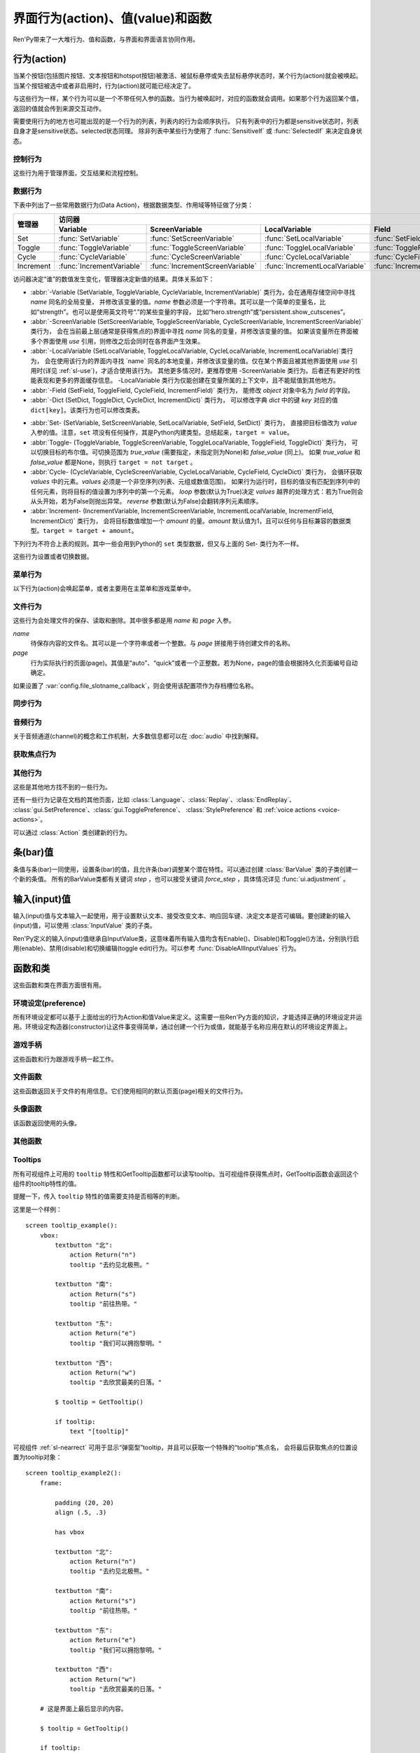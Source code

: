 .. _screen-actions:

=====================================
界面行为(action)、值(value)和函数
=====================================

Ren'Py带来了一大堆行为、值和函数，与界面和界面语言协同作用。

.. _screen-action:

行为(action)
=============

当某个按钮(包括图片按钮、文本按钮和hotspot按钮)被激活、被鼠标悬停或失去鼠标悬停状态时，某个行为(action)就会被唤起。当某个按钮被选中或者非启用时，行为(action)就可能已经决定了。

与这些行为一样，某个行为可以是一个不带任何入参的函数。当行为被唤起时，对应的函数就会调用。如果那个行为返回某个值，返回的值就会传到来源交互动作。

需要使用行为的地方也可能出现的是一个行为的列表，列表内的行为会顺序执行。
只有列表中的行为都是sensitive状态时，列表自身才是sensitive状态。selected状态同理。
除非列表中某些行为使用了 :func:`SensitiveIf` 或 :func:`SelectedIf` 来决定自身状态。

.. _control-actions:

控制行为
---------------

这些行为用于管理界面，交互结果和流程控制。

.. function:: Call(label, *args, **kwargs)

    结束当前语句，并调用某个脚本标签(label)。入参和关键词参数会传给 :func:`renpy.call` 。

.. function:: Hide(screen=None, transition=None, _layer=None)

    如果名为 *screen* 的界面已经显示，则隐藏这个界面。
    
    `screen`
        若为字符串，表示待隐藏界面的名称。若为None，表示待隐藏界面为当前界面。

    `transition`
        如果非None，隐藏界面时使用转场(transition)。

    `_layer`
        该项将作为layer参数传入 :func:`renpy.hide_screen`。若该项为None则忽略。

.. function:: Jump(label)

    触发主控流程转到脚本标签 *label* 处。

.. function:: NullAction(*args, **kwargs)

    不做任何事。

    可以用作某个按钮的“鼠标悬停/鼠标离开”事件响应，不执行任何行为。

.. function:: Return(value=None)

    使用提供的值返回给当前的互动行为，提供的值不可以为None。常用于菜单和imagemap，用来选择交互行为的返回值。如果使用的是 ``call screen`` 语句调用界面，返回值就会放置在 *_return* 变量中。

    如果出现在某个菜单中，值会返回给来源菜单。(这种情况下就需要返回None。)

.. function:: Show(screen, transition=None, *args, **kwargs)

    触发另一个界面的显示。 `screen` 是给定待显示的界面名。入参会传给正在显示的界面。

    如果 `transition` 非空，则会用作新界面显示时的转场效果。

    该行为可以使用 `_layer`、`_zorder` 和 `_tag` 关键词入参。各参数的意义与 :func:`renpy.show_screen` 函数相同。

.. function:: ShowTransient(screen, transition=None, *args, **kwargs)

    显示一个临时界面。临时界面会在当前交互完成后隐藏。入参会传给当前显示的界面。

    如果 `transition*` 非空，则会用作新界面显示时的转场效果。

    该行为可以使用 `_layer`、`_zorder` 和 `_tag` 关键词入参。各参数的意义与 :func:`renpy.show_screen` 函数相同。

.. function:: ToggleScreen(screen, transition=None, *args, **kwargs)

    切换界面的可视性。如果某个界面当前没有显示，则会使用提供的入参显示那个界面。相反，则隐藏那个界面。

    如果 `transition` 非空，则会用作新界面显示时的转场效果。

    该行为可以使用 `_layer`、`_zorder` 和 `_tag` 关键词入参。各参数的意义与 :func:`renpy.show_screen` 函数相同。

.. _data-acitons:
.. _sl-data-actions:

数据行为
------------

下表中列出了一些常用数据行为(Data Action)，根据数据类型、作用域等特征做了分类：

+----------------+---------------------------+---------------------------------+--------------------------------+------------------------+-----------------------+
| 管理器         |                                                                          访问器                                                               |
+                +---------------------------+---------------------------------+--------------------------------+------------------------+-----------------------+
|                | Variable                  | ScreenVariable                  | LocalVariable                  | Field                  | Dict                  |
+================+===========================+=================================+================================+========================+=======================+
| Set            | :func:`SetVariable`       | :func:`SetScreenVariable`       | :func:`SetLocalVariable`       | :func:`SetField`       | :func:`SetDict`       |
+----------------+---------------------------+---------------------------------+--------------------------------+------------------------+-----------------------+
| Toggle         | :func:`ToggleVariable`    | :func:`ToggleScreenVariable`    | :func:`ToggleLocalVariable`    | :func:`ToggleField`    | :func:`ToggleDict`    |
+----------------+---------------------------+---------------------------------+--------------------------------+------------------------+-----------------------+
| Cycle          | :func:`CycleVariable`     | :func:`CycleScreenVariable`     | :func:`CycleLocalVariable`     | :func:`CycleField`     | :func:`CycleDict`     |
+----------------+---------------------------+---------------------------------+--------------------------------+------------------------+-----------------------+
| Increment      | :func:`IncrementVariable` | :func:`IncrementScreenVariable` | :func:`IncrementLocalVariable` | :func:`IncrementField` | :func:`IncrementDict` |
+----------------+---------------------------+---------------------------------+--------------------------------+------------------------+-----------------------+

访问器决定“谁”的数值发生变化，管理器决定新值的结果。具体关系如下：

- :abbr:`-Variable (SetVariable, ToggleVariable, CycleVariable, IncrementVariable)` 类行为，会在通用存储空间中寻找 `name` 同名的全局变量，
  并修改该变量的值。`name` 参数必须是一个字符串。其可以是一个简单的变量名，比如“strength”。也可以是使用英文符号“.”的某些变量的字段，
  比如“hero.strength”或“persistent.show_cutscenes”。
- :abbr:`-ScreenVariable (SetScreenVariable, ToggleScreenVariable, CycleScreenVariable, IncrementScreenVariable)` 类行为，
  会在当前最上层(通常是获得焦点的)界面中寻找 `name` 同名的变量，并修改该变量的值。
  如果该变量所在界面被多个界面使用 `use` 引用，则修改之后会同时在各界面产生效果。
- :abbr:`-LocalVariable (SetLocalVariable, ToggleLocalVariable, CycleLocalVariable, IncrementLocalVariable)`类行为，
  会在使用该行为的界面内寻找 `name` 同名的本地变量，并修改该变量的值。仅在某个界面且被其他界面使用 `use` 引用时(详见 :ref:`sl-use`)，才适合使用该行为。
  其他更多情况时，更推荐使用 -ScreenVariable 类行为。后者还有更好的性能表现和更多的界面缓存信息。
  -LocalVariable 类行为仅能创建在变量所属的上下文中，且不能赋值到其他地方。
- :abbr:`-Field (SetField, ToggleField, CycleField, IncrementField)` 类行为，
  能修改 `object` 对象中名为 `field` 的字段。
- :abbr:`-Dict (SetDict, ToggleDict, CycleDict, IncrementDict)` 类行为，
  可以修改字典 `dict` 中的键 `key` 对应的值 ``dict[key]``。该类行为也可以修改类表。

* :abbr:`Set- (SetVariable, SetScreenVariable, SetLocalVariable, SetField, SetDict)` 类行为，
  直接把目标值改为 `value` 入参的值。注意，``set`` 项没有任何操作，其是Python内建类型。总结起来，``target = value``。
* :abbr:`Toggle- (ToggleVariable, ToggleScreenVariable, ToggleLocalVariable, ToggleField, ToggleDict)` 类行为，
  可以切换目标的布尔值。可切换范围为 `true_value` (需要指定，未指定则为None)和 `false_value` (同上)。
  如果 `true_value` 和 `false_value` 都是None，则执行 ``target = not target`` 。
* :abbr:`Cycle- (CycleVariable, CycleScreenVariable, CycleLocalVariable, CycleField, CycleDict)` 类行为，
  会循环获取 `values` 中的元素。`values` 必须是一个非空序列(列表、元组或数值范围)。
  如果行为运行时，目标的值没有匹配到序列中的任何元素，则将目标的值设置为序列中的第一个元素。
  `loop` 参数(默认为True)决定 `values` 越界的处理方式：若为True则会从头开始，若为False则抛出异常。
  `reverse` 参数(默认为False)会翻转序列元素顺序。
* :abbr:`Increment- (IncrementVariable, IncrementScreenVariable, IncrementLocalVariable, IncrementField, IncrementDict)` 类行为，
  会将目标数值增加一个 `amount` 的量。`amount` 默认值为1，且可以任何与目标兼容的数据类型。``target = target + amount``。

.. function:: CycleDict(dict, key, values, *, reverse=False, loop=True)

    参见 :ref:`sl-data-acitons`。

.. function:: CycleField(object, field, values, *, reverse=False, loop=True)

    参见 :ref:`sl-data-acitons`。

.. function:: CycleLocalVariable(name, values, *, reverse=False, loop=True)

    参见 :ref:`sl-data-acitons`。

.. function:: CycleScreenVariable(name, values, *, reverse=False, loop=True)

    参见 :ref:`sl-data-acitons`。

.. function:: CycleVariable(name, values, *, reverse=False, loop=True)

    参见 :ref:`sl-data-acitons`。

.. function:: IncrementDict(dict, key, amount=1)

    参见 :ref:`sl-data-acitons`。

.. function:: IncrementField(object, field, amount=1)

    参见 :ref:`sl-data-acitons`。

.. function:: IncrementLocalVariable(name, amount=1)

    参见 :ref:`sl-data-acitons`。

.. function:: IncrementScreenVariable(name, amount=1)

    参见 :ref:`sl-data-acitons`。

.. function:: IncrementVariable(name, amount=1)

    参见 :ref:`sl-data-acitons`。

.. function:: SetDict(dict, key, value)

    参见 :ref:`sl-data-acitons`。

.. function:: SetField(object, field, value)

    参见 :ref:`sl-data-acitons`。

.. function:: SetLocalVariable(name, value)

    参见 :ref:`sl-data-acitons`。

.. function:: SetScreenVariable(name, value)

    参见 :ref:`sl-data-acitons`。

.. function:: SetVariable(name, value)

    参见 :ref:`sl-data-acitons`。

.. function:: ToggleDict(dict, key, true_value=None, false_value=None)

    参见 :ref:`sl-data-acitons`。

.. function:: ToggleField(object, field, true_value=None, false_value=None)

    参见 :ref:`sl-data-acitons`。

.. function:: ToggleLocalVariable(name, true_value=None, false_value=None)

    参见 :ref:`sl-data-acitons`。

.. function:: ToggleScreenVariable(name, true_value=None, false_value=None)

    参见 :ref:`sl-data-acitons`。

.. function:: ToggleVariable(name, true_value=None, false_value=None)

    参见 :ref:`sl-data-acitons`。

下列行为不符合上表的规则。其中一些会用到Python的 ``set`` 类型数据，但又与上面的 Set- 类行为不一样。

这些行为设置或者切换数据。

.. function:: AddToSet(set, value)

    将 `value` 添加到 `set` 中。

    `set`
        待添加元素的集合。其可以是一个Python的集合或者列表数据列表。如果是列表的话，新增的值会追加到列表结尾。

    `value`
        待添加或追加的值。

.. function:: RemoveFromSet(set, value)

    将 `value` 从 `set` 中移除。

    `set`
        待移除元素的集合，可以是一个集(set)或者列表(list)型数据。

    `value`
        待移除的元素。

.. function:: ToggleSetMembership(set, value)

    切换集 `set` 中 `value` 的成员。如果对应的值在集里不存在，会添加那个值到集合中。否则，就会移动那个值。

    带有这个行为的按钮会被标记为被选中(selected)状态，仅当那个值存在于集 `set` 中。

    `set`
        待添加或移除成员的集合。其可以是一个集(set)或列表(list)。如果是列表，就会在列表中结尾添加新元素。

    `value`
        需要添加的值。

.. _menu-actions:

菜单行为
------------

以下行为(action)会唤起菜单，或者主要用在主菜单和游戏菜单中。

.. function:: Continue(regexp='[^_]', confirm=True)

    直接加载最新存档。该行为用于在主菜单能直接加载玩家最后一次存档。

    `regexp`
        若存在该参数，会被 renpy.newest_slot 使用。默认的最新存档匹配规则会遍历所有存档，包括快速存档(quick save)和自动存档(auto save)。
        若只使用玩家主动建立的存档，可以把此参数设为 ``r"\d"``。

    `confirm`
        若为True，在玩家不是从主菜单界面离开游戏时，Ren'Py会询问是否下次从此处继续。

.. function:: MainMenu(confirm=True, save=True)

    触发Ren'Py回到主菜单。

    `confirm`
        若为True，触发Ren'Py询问用户是否希望返回主菜单，而不是直接返回。

    `save`
        若为True，在Ren'Py重启或用户选择返回主菜单前，将会使用 :var:`_quit_slot` 配置的名称存档。
        如果 :var:`_quit_slot` 的值为None，也不会存档。

.. function:: Quit(confirm=None)

    退出游戏。

    `confirm`
        若为True，提示用户是否希望退出，而不是直接退出。若为None，仅当用户不处于主菜单时才询问。

.. function:: ShowMenu(screen=None, *args, **kwargs)

    如果不在游戏菜单中的话，就进入游戏菜单。如果已经处于游戏菜单，就显示某个界面或跳转到某个脚本标签(label)。

    *screen* 通常是某个界面的名称，使用界面机制显示。如果界面不存在，就会在 *screen* 后面加上“_screen”，并跳转到对应的脚本标签(label)处。

    - ShowMenu("load")
    - ShowMenu("save")
    - ShowMenu("preferences")

    也可以用来显示用户自定义的菜单界面。例如，创作者定义了一个名为“stats”的界面，可以把“stats”界面显示为游戏菜单的一部分，使用如下语句：

    - ShowMenu("stats")

    不带入参的ShowMenu语句默认进入游戏菜单。

    额外的入参和关键词参数会传给对应的界面。

.. function:: Start(label=u'start')

    让Ren'Py从菜单上下文跳转到目标名的脚本标签(label)处。主要用处是从主菜单开始新游戏。通常的用法如下：

    - Start() - 从start脚本标签(label)处开始。
    - Start("foo") - 从“foo”脚本标签(label)处开始。

.. _file-actions:

文件行为
------------

这些行为会处理文件的保存、读取和删除。其中很多都是用 `name` 和 `page` 入参。

`name`
    待保存内容的文件名。其可以是一个字符串或者一个整数。与 `page` 拼接用于待创建文件的名称。

`page`
    行为实际执行的页面(page)。其值是“auto”、“quick”或者一个正整数。若为None，page的值会根据持久化页面编号自动确定。

如果设置了 :var:`config.file_slotname_callback`，则会使用该配置项作为存档槽位名称。

.. function:: FileAction(name, page=None, **kwargs)

    对存档文件“进行正确操作”。这意味着在load界面显示时进行存档文件读取操作，相反在save界面显示时进行存档文件保存操作。

    `name`
        存档或读档时，槽位的名称。如果为None，一个未被使用的槽位(基于当前时间的巨大数字)就会被使用。

    `page`
        存档或读档时使用的页面编号(page)。若为None，就使用当前页面。

    其他关键词入参会传给FileLoad或者FileSave。

.. function:: FileDelete(name, confirm=True, page=None, slot=False)

    删除存档文件。

    `name`
        要删除的存档槽名称。

    `confirm`
        若为True，删除存档文件前提示用户确认。

    `page`
        存档或读档时使用的页面编号(page)。若为None，就使用当前页面。

    `slot`
        若为True，直接使用 `name` 作为存档槽位名，忽略 `page`。

.. function:: FileLoad(name, confirm=True, page=None, newest=True, cycle=False, slot=False)

    读取存档文件。

    `name`
        读取的槽位名称。若为None，an unused slot the file will not be loadable。

    `confirm`
        如果为True且当前不在主菜单，在读取存档文件前提是用户确认。

    `page`
        存档文件读取的页面编号。如果为None，就是用当前页面。

    `newest`
        如果为True，按钮会被选中，前提是其为最新的存档文件。

    `cycle`
        忽略。

    `slot`
        若为True，直接使用 `name` 作为存档槽位名，忽略 `page`。

.. function:: FilePage(page)

    将存档文件页面设置为 `page` ，其可以是“auto”、“quick”或一个整数。

.. function:: FilePageNext(max=None, wrap=False)

    前往下一个存档文件页面(page)。

    `max`
        若该值存在，应该是整数，给定了我们前往的存档文件最大页面编号。

    `wrap`
        若为True，我们可以从存档文件最后的页面前往第一页面，前提是设置了页面最大编号。

    `auto`
        若此参数和 `warp` 都为True，将会把玩家带往自动存档页。

    `quick`
        若此参数和 `warp` 都为True，将会把玩家带往快速存档页。

.. function:: FilePagePrevious(max=None, wrap=False, auto=True, quick=True)

    前往上一个存档文件页面，前提是上一个页面存在的话。

    `max`
        若该值存在，应该是整数，给定了我们前往的存档文件最大页面编号。需要启用wrap。

    `wrap`
        若为True，我们可以从存档文件第一页面前往最后的页面，前提是设置了页面最大编号。

    `auto`
        若此参数和 `warp` 都为True，将会把玩家带往自动存档页。

    `quick`
        若此参数和 `warp` 都为True，将会把玩家带往快速存档页。

.. function:: FileSave(name, confirm=True, newest=True, page=None, cycle=False, slot=False, action=None)

    保存存档文件。

    如果某个存档被标记为最新存档，那该存档对应的按钮将处于选中状态。

    `name`
        待存档的槽位名。如果为None，一个未被使用的槽位(基于当前时间的巨大数字)就会被使用。

    `confirm`
        若为True，覆盖存档文件前提示用户确认。

    `newest`
        忽略。

    `page`
        槽位所在页面名称。若为None，使用当前页面。

    `cycle`
        如果为True，在提供的页面上存档会循环使用而并不会显示给用户看。:var:`config.quicksave_slots` 配置了循环使用的槽位。

    `slot`
        若为True，使用 *name* 参数，而忽略 *page* 参数。

    `action`
        存档成功完成后执行的一个行为。

.. function:: FileTakeScreenshot()

    当游戏存档时，截取屏幕快照并使用。通常使用存档界面显示之前的界面截图，用作存档的快照。

.. function:: QuickLoad(confirm=True)

    快速读档。

    `confirm`
        若为True，且目前不在主菜单界面，读档前提是用户确认。

.. function:: QuickSave(message=u'Quick save complete.', newest=False)

    快速存档。

    `message`
        当快速存档完成时向用户显示的一条信息。

    `newest`
        设置为True用于标记快速存档为最新的存档。

.. _sync-actions:

同步行为
---------

.. function:: DownloadSync()

    该行为会从Ren'Py同步服务器端下载数据并同步。

.. function:: UploadSync()

    该行为会将最后存档文件上传到Ren'Py同步服务器端。

.. _audio-actions:

音频行为
-------------

关于音频通道(channel)的概念和工作机制，大多数信息都可以在 :doc:`audio` 中找到解释。

.. function:: GetMixer(mixer, db=False)

    返回 `mixer` 的音量值。

    `db`
        若为True，返回的音量值单位为分辨。
        若为默认值False，音量值介于0.0与1.0之间。

.. function:: PauseAudio(channel, value=True)

    音频通道 *channel* 设置暂停标识(flag)。

    如果 `value` 为True，通道channel会暂停。相反，通道channel会从暂停恢复。如果值为“toggle”，暂停标识会进行切换，即布尔值进行“逻辑非”操作。

.. function:: Play(channel, file, selected=None, **kwargs)

    在指定通道(channel)播放一个音频文件。

    `channel`
        播放使用的通道(channel)。

    `file`
        播放的文件。

    `selected`
        若为True，当文件在通道上播放时，使用这个行为的按钮会被标记为“被选中”。若为False，这个行为不会触发按钮启动播放。若为None，当通道是一个音乐(music)通道时按钮会被标记为“被选中”。

    其他关键词参数会被传给 :func:`renpy.music.play`。

.. function:: Queue(channel, file, **kwargs)

    在给定的通道上将音频文件队列化。

    `channel`
        播放使用的通道(channel)。

    `file`
        播放的文件。

    其他关键词参数会被传给 :func:`renpy.music.queue`。

.. function:: SetMixer(mixer, volume)

    将 *mixer* 的音量设置为 `value` 。

    `mixer`
        需要调整音量的混合器(mixer)。这个字符串通常是“main”、“music”、“sfx”或“voice”。混合器的信息详见 :ref:`volume` 。 

    `value`
        调整的目标音量值。是一个位于0.0至1.0闭区间内的数值。

.. function:: SetMute(mixer, mute)

    将一个或多个混合器设置为静音状态。当混合器静音时，与混合器关联的音频通道会停止播放音频。

    `mixer`
        给出单个混合器名称的字符串，或一个混合器列表名称的字符串列表。混合器名称通常是“music”、“sfx”或“voice”。

    `mute`
        若为True则静音混合器，若为False则取消混合器静音。

.. function:: Stop(channel, **kwargs)

    停用某个音频通道。

    `channel`
        停用的音频通道名。

    关键词参数会传给 :func:renpy.music.stop()。

.. function:: ToggleMute(mixer)

    切换混合器的静音状态。

    `mixer`
        单个混合器名称的字符串，或一个混合器列表名称的字符串列表。混合器名称通常是“music”、“sfx”或“voice”。

.. _focus_actions:

获取焦点行为
--------------

.. function:: CaptureFocus(name=u'default')

    若某个可视组件获得焦点并执行该行为，将存储一块包含可视组件的矩形区域，并根据入参 `name` 命名。
    该矩形区域可通过 :func:`GetFocusRect` 或 :ref:`sl-nearrect` 组件的 `focus` 特性访问。
    若没有可视组件获得焦点，上次捕获的矩形区域将从存储区移除。

    `name`
        获得焦点矩形区域存储名称。其应是一个字符串。
        如果设置为“tooltip”则比较特殊，当提示消息改变时，将执行自动捕获。

.. function:: ClearFocus(name=u'default')

    使用 :func:`CaptureFocus` 函数清除存储的矩形区域焦点。

.. function:: GetFocusRect(name="default")

    若指定名称的矩形区域在存储区中(无论是使用 :func:`CaptureFocus` 捕获还是tooltip自动捕获)，返回一个(x, y, h, w)形式的矩形。否则返回None。

    `name`
        获得焦点矩形区域检索名称。其应是一个字符串。
        如果设置为“tooltip”则比较特殊，当提示消息改变时，将执行自动捕获。

.. function:: ToggleFocus(name="default")

    若焦点矩形区域存在则清除，否则捕获。

    `name`
        获得焦点矩形区域存储名称。其应是一个字符串。
        如果设置为“tooltip”则比较特殊，当提示消息改变时，将执行自动捕获。

.. _other-actions:

其他行为
-------------

这些是其他地方找不到的一些行为。

.. function:: Confirm(prompt, yes, no=None, confirm_selected=False)

    提示用户进行确认的一种行为。如果用户点击了“是”，将执行 *yes* 行为。否则，执行 *no* 行为。

    `prompt`
        向用户显示的提示内容。

    `confirm_selected`
        若为True，当yes行为被选中后，提示 `prompt` 依然会显示。若为False，也是默认值， `yes` 行为选中后提示就不再显示。

    这个行为的可用性和可选择性与 `yes` 行为相匹配。

    该行为还有个函数版本 :func:`renpy.confirm()` 。

.. function:: CopyToClipboard(s)

    将字符串 `s` 复制到系统剪贴板。该行为只能在电脑和手机上运行，Web平台无法正常运行。

.. function:: DisableAllInputValues()

    禁用所有活动的输入项。如果存在默认输入项的话，它将重新获得焦点。否则，任何输入项都不会获得焦点。

.. function:: EditFile(filename=None, line=1)

    要求Ren'Py在文本编辑器中打开指定文件。
    该行为仅在某些平台能运行。

    `filename`
        指定要打开文件的文件名。若为None，则使用当前使用的文件名和文件行数，`line` 参数将被忽略。

    `line`
        一个数字。打开文件后，游标(cursor)会移动到 `line` 对应的行开头。

.. function:: ExecJS(code)

    执行指定的JavaScript代码。仅支持Web平台。在其他平台运行会抛出异常。
    JS脚本会在窗口上下文中异步执行，返回结果不能通过该行为获得。

    `code`
        待执行的JaveScript代码。

.. function:: Function(callable, *args, _update_screens=True, **kwargs)

    这个行为会 调用 `callable(*args, **kwargs)` 。

    `callable`
        可调用的对象。该项假设遇到两个相等的可调用对象，调用任意一个都是相同的。

    `args`
        传给 `callable` 的固定位置入参。

    `kwargs`
        传给 `callable` 的关键词入参。

    `_update_screens`
        若为True，在函数返回后重启交互系统并更新界面。

    这个行为使用一个可选的 _update_screens 关键词参数，而且这个参数默认为True。参数为True时，函数返回后，互动行动会重新开始，各界面会更新。

    如果函数返回一个非空值，互动行为会停止并返回那个值。(使用call screen语句得到的返回值放置在 *_return* 变量中。)

    创作者可以从 :class:`Action` 派生自己的子类，并替代此Function函数。
    这样就可以自己命名行为，并判断对应组件是否选中和可激活的。

.. function:: Help(help=None)

    显示帮助。

    `help`
        用于提供帮助的字符串。其被用于以下两种情况：

        - 如果存在一个对应名称的文本标签(label)，对应的标签会在新的上下文中被调用。
        - 否则，内嵌某个给定文件名称，并使用web浏览器打开。

    若 `help` 为None，:var:`config.help` 配置项会被用作默认值。
    若 `help` 为None，且配置了 :var:`config.help_screen` ，则在新的上下文中显示配置的帮助界面。
    其他情况下，不做任何处理。

.. function:: HideInterface()

    隐藏用户接口(UI)，直到出现用户点击事件。也可以在游戏中按键盘H键隐藏UI。

.. function:: If(expression, true=None, false=None)

    根据 `expression` 的结果选择使用 `true` 或 `false` 的行为。这个函数用在基于某个表达式的结果选择执行行为。注意入参的默认值None，也可以用作一个行为，禁用某个按钮。

.. function:: InvertSelected(action)

    该行为将提供行为的选项状态反转，可以应用在别的方法上。

.. function:: MouseMove(x, y, duration=0)

    将鼠标指针移动到坐标 *x, y* 。如果设备没有鼠标指针，或者_preferences.mouse_move的值是False，那什么都不会发生。

    `duration`
        移动鼠标指针行为消耗的时间，单位为秒。这个时间段内，鼠标可能不会响应用户操作。

.. function:: Notify(message)

    使用 :func:`renpy.notify()` 函数显示 `message` 内容。

.. function:: OpenDirectory(directory)

    在文件资源管理器中打开指定目录 `directory`。目录 `directory` 为以 :var:`config.basedir` 为根目录的相对目录。

.. function:: OpenURL(url)

    在web浏览器中打开 `url` 。

.. function:: QueueEvent(event, up=False)

    使用 :func:`renpy.queue_event()` 将给定的事件消息加入到事件队列中。

.. function:: RestartStatement()

    这个行为会使Ren'Py回滚到当前语句之前，并再次执行当前语句。可以用在某些持久化变量改变后影响语句显示效果的情况。

    在菜单上下文运行的话，等到用户退出并回到上一层上下文时才会执行回滚行为。

.. function:: RollForward(*args, **kwargs)

    这个行为触发前滚，前提是前滚可行。否则，该行为是禁用状态。

.. function:: Rollback(*args, **kwargs)

    这个行为触发回滚，前提是回滚可行。否则，不会发生任何事。

    入参将传给 :func:renpy.rollback() 函数，除非参数 `force` 是默认值“menu”。

.. function:: RollbackToIdentifier(identifier)

    这个行为触发回滚至某个标识符(identifier)。回滚标识符会作为HistoryEntry对象的一部分返回。

.. function:: Screenshot(*args, **kwargs)

    屏幕截图。

.. function:: Scroll(id, direction, amount='step', delay=0.0)

    `id`
        当前界面中条(bar)、视口(viewport)或vpgrid的id。

    `direction`
        如果是vbar，“increase”或“decrease”二选一；如果是视口或vpgrid，“horizontal increase”、“vertical increase”、“horizontal decrease”或“vertical decrease”，四选一。

    `amount`
        滚动数量。可以使用像素数，也可以写“step”或“page”。

    `delay`
        若非零，表示动画延迟时间值。

.. function:: SelectedIf(action, /)

    这个行为允许“根据一个行为列表”判断一个按钮是否被标记为选中状态。其应被用作包含一个或多个行为的列表的一部分。例如：

    ::

        # 如果mars_flag为True时，按钮会被选中
        textbutton "Marsopolis":
            action [ SelectedIf(SetVariable("mars_flag", True)), SetVariable("on_mars", True) ]

    点击按钮后，在SeletedIf内部的行为会被正常执行。

.. function:: SensitiveIf(action, /)

    这个行为允许“根据一个行为列表”判断一个按钮是否被标记为可用状态。其应被用作包含一个或多个行为的列表的一部分。例如：

    ::

        # 如果mars_flag为True时，按钮是可用的
        textbutton "Marsopolis":
            action [ SensitiveIf(SetVariable("mars_flag", True)), SetVariable("on_mars", True) ]

    点击按钮后，在SensitiveIf内部的行为会被正常执行。

.. function:: Skip(fast=False, confirm=False)

    使游戏开始使用跳过(skipping)。如果游戏处于菜单上下文下，这个行为导致回到游戏界面。否则，这个行为启用跳过(skipping)。

    `fast`
        若该值为True，直接跳到下一个菜单选项。

    `confirm`
        若该值为True，在使用跳过(skipping)前需要用户确认。

.. function:: With(transition)

    使 `transition` 生效。

还有一些行为记录在文档的其他页面，比如 :class:`Language`、:class:`Replay`、:class:`EndReplay`、
:class:`gui.SetPreference`、:class:`gui.TogglePreference`、
:class:`StylePreference` 和 :ref:`voice actions <voice-actions>`。

可以通过 :class:`Action` 类创建新的行为。

.. _bar-values:

条(bar)值
==========

条值与条(bar)一同使用，设置条(bar)的值，且允许条(bar)调整某个潜在特性。可以通过创建 :class:`BarValue` 类的子类创建一个新的条值。
所有的BarValue类都有关键词 `step` ，也可以接受关键词 `force_step` ，具体情况详见 :func:`ui.adjustment` 。

.. function:: AnimatedValue(value=0.0, range=1.0, delay=1.0, old_value=None)

    将某个值序列化，使用 *delay* 秒的时间将 *old_value* 的值转为 `value` 的值。

    `value`
        value值自身，是一个数值。

    `range`
        value值的范围，是一个数值。

    `delay`
        序列化value值的时间，单位为秒。默认值是1.0。

    `old_value`
        旧的value值。若为None，我们使用AnimatedValue想要替换的value值。否则，其会初始化为 `value` 的值。

.. function:: AudioPositionValue(channel=u'music', update_interval=0.1)

    显示在 *channel* 通道播放音频文件播放位置的值。

    `update_interval`
        值的更新频率，单位为秒。

.. function:: DictValue(dict, key, range, max_is_zero=False, style='bar', offset=0, step=None, action=None, force_step=False)

    允许用户使用字典型数据的键调整对应的值。

    `dict`
        字典，或列表。

    `key`
        字典的键，或者列表的索引(index)。

    `range`
        调整的数值范围。

    `max_is_zero`
        若为True，当键对应的值为0时，条(bar)值范围会调整为从1到0，所有其他值都会被降低到1。同样的，当条(bar)被设置成最大值时，键的值将设置为0。

        该参数只在内部使用。

    `style`
        创建的条(bar)的样式。

    `offset`
        添加到条值的一个偏移量。

    `step`
        调整条(bar)值的步进大小。若为空，默认为条(bar)的十分之一。

    `action`
        若非None，当字段改变时，将调用指定行为(action)。

.. function:: FieldValue(object, field, range, max_is_zero=False, style='bar', offset=0, step=None, action=None, force_step=False)

    允许用户调整某个对象上字段(field)的条(bar)值。

    `object`
        调整的对象。

    `field`
        字段(filed)名称的字符串。

    `range`
        可调整的范围。

    `max_is_zero`
        若为True，当键对应的值为0时，条(bar)值范围会调整为从1到0，所有其他值都会被降低到1。同样的，当条(bar)被设置成最大值时，字段(filed)的值将设置为0。

        该参数只在内部使用。

    `style`
        创建的条(bar)的样式。

    `offset`
        添加到条值的一个偏移量。

    `step`
        调整条(bar)值的步进大小。若为空，默认为条(bar)的十分之一。

    `action`
        若非None，当字段改变时，将调用指定行为(action)。

.. function:: LocalVariableValue(variable, range, max_is_zero=False, style='bar', offset=0, step=None, action=None, force_step=False)

    通过 ``use`` 引用的界面内，使用条(bar)值调整某个变量。

    如果要调整某个最上层界面的变量，推荐使用 :func:`ScreenVariableValue` 。

    更多信息参见 :ref:`sl-use` 。

    该行为仅能创建在变量所属的上下文中，且不能赋值到其他地方。

    `variable`
        一个字符串，表示待调整变量名。

    `range`
        可调整的范围。

    `max_is_zero`
        若为True，当键对应的值为0时，条(bar)值范围会调整为从1到0，所有其他值都会被降低到1。同样的，当条(bar)被设置成最大值时，字段(filed)的值将设置为0。

        该参数只在内部使用。

    `style`
        创建的条(bar)的样式。

    `offset`
        添加到条值的一个偏移量。

    `step`
        调整条(bar)值的步进大小。若为空，默认为条(bar)的十分之一。

    `action`
        若非None，当字段改变时，将调用指定行为(action)。

.. function:: MixerValue(mixer)

    音频混合器的值。

    `mixer`
        待调整的混合器名。通常是“music”、“sfx”或“voice”，创作者也可以创建新的混合器。
        更多信息参见 :ref:`volume`。

.. function:: ScreenVariableValue(variable, range, max_is_zero=False, style='bar', offset=0, step=None, action=None, force_step=False)

    用于调整界面变量值的条(bar)值。

    该行为针对的变量范围包括使用 ``use`` 引用其他界面的界面自身和引用的子界面。
    如果仅仅要修改被 ``use`` 引用的子界面中的变量，推荐使用 :func:`LocalVariableValue` 。

    `variable`
        一个字符串，给出了待调整的变量名。

    `range`
        可调整的范围。

    `max_is_zero`
        若为True，当键对应的值为0时，条(bar)值范围会调整为从1到0，所有其他值都会被降低到1。同样的，当条(bar)被设置成最大值时，variable的值将设置为0。

        这偏向于某些内部使用。

    `style`
        创建的条(bar)的样式。

    `offset`
        添加到条值的一个偏移量。

    `step`
        调整条(bar)值的步进大小。若为空，默认为条(bar)的十分之一。

    `action`
        若非None，当字段改变时，将调用指定行为(action)。

.. function:: StaticValue(value=0.0, range=1.0)

    这个行为允许某个值被指定为静态。

    `value`
        值自身，一个数值。

    `range`
        数值范围。

.. function:: VariableValue(variable, range, max_is_zero=False, style='bar', offset=0, step=None, action=None, force_step=False)

    允许用户调整默认存储区变量值的条(bar)值。

    `variable`
        一个字符串，给出了待调整的变量名。

    `range`
        可调整的范围。

    `max_is_zero`
        若为True，当键对应的值为0时，条(bar)值范围会调整为从1到0，所有其他值都会被降低到1。同样的，当条(bar)被设置成最大值时，variable的值将设置为0。

        这偏向于某些内部使用。

    `style`
        创建的条(bar)的样式。

    `offset`
        添加到条值的一个偏移量。

    `step`
        调整条(bar)值的步进大小。若为空，默认为条(bar)的十分之一。

    `action`
        若非None，当字段改变时，将调用指定行为(action)。

.. function:: XScrollValue(viewport)

    根据给定的id，在当前界面水平滚动视口(viewport)的可调整值。视口(viewport)必须在条(bar)值出现前定义。

.. function:: YScrollValue(viewport)

    根据给定的id，在当前界面垂直滚动视口(viewport)的可调整值。视口(viewport)必须在条(bar)值出现前定义。

.. _input-values:

输入(input)值
==============

输入(input)值与文本输入一起使用，用于设置默认文本、接受改变文本、响应回车键、决定文本是否可编辑。要创建新的输入(input)值，可以使用 :class:`InputValue` 类的子类。

Ren'Py定义的输入(input)值继承自InputValue类，这意味着所有输入值均含有Enable()、Disable()和Toggle()方法，分别执行启用(enable)、禁用(disable)和切换编辑(toggle edit)行为。可以参考 :func:`DisableAllInputValues` 行为。

.. function:: DictInputValue(dict, key, default=True, returnable=False)

    根据输入值更新 ``dict[key]``。

    `dict`
        一个字典或列表对象。

    `default`
        若为True，输入默认是可以被编辑的。

    `returnable`
        若为True，当用户按下回车键，输入的值就会被返回。

.. function:: FieldInputValue(object, field, default=True, returnable=False)

    根据输入值更新某个对象的字段(field)。

    `field`
        字段(filed)名称的字符串。

    `default`
        若为True，输入默认是可以被编辑的。

    `returnable`
        若为True，当用户按下回车键，输入的值就会被返回。

.. function:: FilePageNameInputValue(pattern='Page {}', auto='Automatic saves', quick='Quick saves', page=None, default=False)

    根据输入值更新文件页面(page)名。

    `pattern`
        用于页面(page)的默认名。使用Python风格的替换，例如花括号{}里的内容可以替换为页面(page)的编号。

    `auto`
        自动保存页面(page)的名称。

    `quick`
        快速保存页面(page)的名称。

    `page`
        若该参数存在，给出了要显示的页面(page)编号。通常该值设定为None，表示当前页面。

    `default`
        若为True，输入默认是可以被编辑的。

.. function:: LocalVariableInputValue(variable, default=True, returnable=False)

    根据输入值更新某个被 ``use`` 引用的界面的变量。

    如果目标变量在某个顶层界面中，推荐使用 :func:`ScreenVariableInputValue`。

    更多信息参见 :ref:`sl-use` 。

    该行为仅能创建在变量所属的上下文中，且不能赋值到其他地方。

    `variable`
        待更新变量名，一个字符串。

    `default`
        若为True，输入默认是可以被编辑的。

    `returnable`
        若为True，当用户按下回车键，输入的值就会被返回。

.. function:: ScreenVariableInputValue(variable, default=True, returnable=False)

    根据输入值更新某个界面的变量。

    该行为针对的变量范围包括使用 ``use`` 引用其他界面的界面自身和引用的子界面。
    如果仅仅要修改被 ``use`` 引用的子界面中的变量，推荐使用 :func:`LocalVariableInputValue` 。

    `variable`
        待更新变量名，一个字符串。

    `default`
        若为True，输入默认是可以被编辑的。

    `returnable`
        若为True，当用户按下回车键，输入的值就会被返回。

.. function:: VariableInputValue(variable, default=True, returnable=False)

    根据输入值更新变量。

    `variable`
        待更新变量名，一个字符串。

        变量名除了可以是类似“strength”的字符串之外，也可以是使用带英文标点“.”的字段名，比如“hero.strength”或“persistent.show_cutscenes”。

    `default`
        若为True，输入默认是可以被编辑的。

    `returnable`
        若为True，当用户按下回车键，输入的值就会被返回。

.. _functions-and-classes:

函数和类
=====================

这些函数和类在界面方面很有用。

.. _preferences:

环境设定(preference)
---------------------

所有环境设定都可以基于上面给出的行为Action和值Value来定义。这需要一些Ren'Py方面的知识，才能选择正确的环境设定并运用。环境设定构造器(constructor)让这件事变得简单，通过创建一个行为或值，就能基于名称应用在默认的环境设定界面上。

.. function:: Preference(name, value=None, range=None)

    其从某项环境设定构造了合适的行为或者值。环境设定名称应该是在变准菜单中出现的名称，值应该是选项名、“toggle”轮询选项、一个指定的值，或者按钮的名称。

    可以与按钮和热区一起使用的行为如下：

    * Preference("display", "fullscreen") - 全屏模式显示。
    * Preference("display", "window") - 窗口模式显示，1倍大小。
    * Preference("display", 2.0) - 窗口模式显示，2倍大小。
    * Preference("display", "any window") - 用前一种窗口尺寸显示。
    * Preference("display", "toggle") - 切换显示模式。
    * Preference("transitions", "all") - 显示所有转场(transition)效果。
    * Preference("transitions", "none") - 不显示转场(transition)效果。
    * Preference("transitions", "toggle") - 切换转场(transition)效果。
    * Preference("video sprites", "show") - 显示所有视频精灵(sprite)。
    * Preference("video sprites", "hide") - 可能的话，将视频精灵(sprite)降格为图片显示。
    * Preference("video sprites", "toggle") - 切换图像降格行为。
    * Preference("show empty window", "show") - 允许“window show”和“window auto”语句在say语句之外显示一个空窗口。
    * Preference("show empty window", "hide") - 不允许“window show”和“window auto”语句在say语句之外显示一个空窗口。
    * Preference("show empty window", "toggle") - 切换上面两种情况。
    * Preference("text speed", 0) - 文本立刻显示。
    * Preference("text speed", 142) - 设置文本显示速度为每秒142字符。
    * Preference("joystick") - 显示joystick环境设定。
    * Preference("skip", "seen") - 只跳过看过的信息。
    * Preference("skip", "all") - 跳过所有信息，无论是否看过。
    * Preference("skip", "toggle") - 切换上面两种情况。
    * Preference("begin skipping") - 开始跳过(skipping)。
    * Preference("after choices", "skip") - 在选项后跳过。
    * Preference("after choices", "stop") - 在选项后停止跳过。
    * Preference("after choices", "toggle") - 切换上面两种情况。
    * Preference("auto-forward time", 0) - 将自动前进的时间设置为无限。
    * Preference("auto-forward time", 10) - 设置自动前进时间(单位为每秒250个字符)。
    * Preference("auto-forward", "enable") - 启用自动前进模式。
    * Preference("auto-forward", "disable") - 禁用自动前进模式。
    * Preference("auto-forward", "toggle") - 切换自动前进模式。
    * Preference("auto-forward after click", "enable") - 在一次点击后维持自动前进模式。
    * Preference("auto-forward after click", "disable") - 在一次点击后禁用自动前进模式。
    * Preference("auto-forward after click", "toggle") - 切换上面两种情况。
    * Preference("automatic move", "enable") - 启用自动鼠标模式。
    * Preference("automatic move", "disable") - 禁用自动鼠标模式。
    * Preference("automatic move", "toggle") - 切换自动鼠标模式。
    * Preference("wait for voice", "enable") - 自动前进时，等待当前语音播放完毕。
    * Preference("wait for voice", "disable") - 自动前进时，不等待当前语音播放完毕。
    * Preference("wait for voice", "toggle") - 切换语音等待模式。
    * Preference("voice sustain", "enable") - 当前互动行为中维持语音。
    * Preference("voice sustain", "disable") - 当前互动行为中不维持语音。
    * Preference("voice sustain", "toggle") - 切换语音维持模式。
    * Preference("music mute", "enable") - 音乐混合器静音。
    * Preference("music mute", "disable") - 取消音乐混合器静音。
    * Preference("music mute", "toggle") - 切换音乐静音状态。
    * Preference("sound mute", "enable") - 音效混合器静音。
    * Preference("sound mute", "disable") - 取消音效混合器静音。
    * Preference("sound mute", "toggle") - 切换音效静音状态。
    * Preference("voice mute", "enable") - 语音混合器静音。
    * Preference("voice mute", "disable") - 取消语音混合器静音。
    * Preference("voice mute", "toggle") - 切换语音静音状态。
    * Preference("mixer <mixer> mute", "enable") - 将指定的混合器静音。
    * Preference("mixer <mixer> mute", "disable") - 取消指定的混合器静音。
    * Preference("mixer <mixer> mute", "toggle") - 切换指定的混合器静音状态。
    * Preference("all mute", "enable") - 所有混合器静音。
    * Preference("all mute", "disable") - 取消所有混合器静音。
    * Preference("all mute", "toggle") - 切换所有混合器静音状态。
    * Preference("main volume", 0.5) - 设置对所有音频通道的调整值。
    * Preference("music volume", 0.5) - 设置音乐音量。
    * Preference("sound volume", 0.5) - 设置音效音量。
    * Preference("voice volume", 0.5) - 设置语音音量。
    * Preference("mixer <mixer> volume", 0.5) - 设置指定混合器音量。
    * Preference("emphasize audio", "enable") - 加强在config.emphasize_audio_channels中定义的音频通道。
    * Preference("emphasize audio", "disable") - 取消加强在config.emphasize_audio_channels中定义的音频通道。
    * Preference("emphasize audio", "toggle") - 切换音频加强状态。
    * Preference("self voicing", "enable") - 启用自动语音。
    * Preference("self voicing", "disable") - 禁用自动语音。
    * Preference("self voicing", "toggle") - 切换自动语音模式。
    * Preference("clipboard voicing", "enable") - 启用剪贴板语音。
    * Preference("clipboard voicing", "disable") - 禁用剪贴板语音。
    * Preference("clipboard voicing", "toggle") - 切换剪贴板语音状态。
    * Preference("debug voicing", "enable") - 启用自动语音debug。
    * Preference("debug voicing", "disable") - 禁用自动语音debug。
    * Preference("debug voicing", "toggle") - 切换自动语音debug状态。
    * Preference("rollback side", "left") - 触摸屏幕左侧触发回滚。
    * Preference("rollback side", "right") - 触摸屏幕右侧触发回滚。
    * Preference("rollback side", "disable") - 触摸屏幕不触发回滚。
    * Preference("gl powersave", True) - 使用省电模式降低帧率。
    * Preference("gl powersave", False) - 不使用省电模式降低帧率。
    * Preference("gl powersave", "auto") - 使用电池情况下自动启用省电模式。
    * Preference("gl framerate", None) - 运行时显示帧率。
    * Preference("gl framerate", 60) - 在给定的帧率下运行。
    * Preference("gl tearing", True) - (设备性能不足时)拖慢而不是跳帧。
    * Preference("gl tearing", False) - (设备性能不足时)跳帧而不是拖慢。
    * Preference("font transform", "opendyslexic") - 将字体转为opendyslexic(译者注：为阅读障碍人群设计的字体)的配置项。
    * Preference("font transform", "dejavusans") - 将字体转为deja vu sans的配置项。
    * Preference("font transform", None) - 禁用字体转换。
    * Preference("font size", 1.0) - 字号缩放因子配置项。
    * Preference("font line spacing", 1.0) - 字体行距缩放因子配置项。
    * Preference("system cursor", "enable") - 使用系统贯标，忽略 config.mouse。
    * Preference("system cursor", "disable") - 使用config.mouse的光标。
    * Preference("system cursor", "toggle") - 切换系统光标。
    * Preference("high contrast text", "enable") - 启用黑背景白文字。
    * Preference("high contrast text", "disable") - 禁用高对比文本。
    * Preference("high contrast text", "toggle") - 切换高对比文本。
    * Preference("audio when minimized", "enable") - 窗口最小化后保持声音播放。
    * Preference("audio when minimized", "disable") - 窗口最小化后停止声音播放。
    * Preference("audio when minimized", "toggle") - 切换窗口最小化后的声音播放设置。
    * Preference("audio when unfocused", "enable") - 窗口失去焦点后保持声音播放。
    * Preference("audio when unfocused", "disable") - 窗口失去焦点后停止声音播放。
    * Preference("audio when unfocused", "toggle") - 切换窗口失去焦点后的声音播放设置。
    * Preference("web cache preload", "enable") - 启用web缓存预加载。
    * Preference("web cache preload", "disable") - 禁用web缓存预加载，并删除预加载的数据。
    * Preference("web cache preload", "toggle") - 切换web缓存预加载设置。
    * Preference("voice after game menu", "enable") - 进入游戏设置菜单界面时继续播放声音。
    * Preference("voice after game menu", "disable") - 进入游戏设置菜单界面时停止播放声音。
    * Preference("voice after game menu", "toggle") - 切换进入游戏设置菜单界面时的播放声音设置。

    可以与条(bar)一起使用的值如下：

    * Preference("text speed")
    * Preference("auto-forward time")
    * Preference("main volume")
    * Preference("music volume")
    * Preference("sound volume")
    * Preference("voice volume")
    * Preference("mixer <mixer> volume")
    * Preference("self voicing volume drop")
    * Preference("font size")
    * Preference("font line spacing")

    *range* 参数可以指定某个条(bar)的数值范围。例如，“text speed”的默认值是200cps。“auto-forward time”的默认值是每段文本30秒。(这些是最大值，而不是默认值。)

    可以被按钮使用的行为包括：
    * Preference("renderer menu") - 显示渲染器(renderer)菜单。
    * Preference("accessibility menu") - 显示数据(accessibility)读写菜单
    * Preference("reset") - 将环境设定(preference)重置为默认值
    
    上面的界面是内部定义的，无法定制化。

.. function:: GetCharacterVolume(voice_tag)

    该函数根据关联的语音标签(tag)，返回一个介于0.0到1.0之间的数值，表示对应 *voice* 声道最大音量的一个比例。

.. _gamepad:

游戏手柄
---------

这些函数和行为跟游戏手柄一起工作。

.. function:: GamepadCalibrate()

    调用手柄校正的行为。

.. function:: GamepadExists(developer=True)

    检测手柄是否存在的函数。存在返回True，不存在返回False。

    `developer`
        强制该函数返回True，:var:`config.developer` 必须配置为True。

.. _file-functions:

文件函数
--------------

这些函数返回关于文件的有用信息。它们使用相同的默认页面(page)相关的文件行为。

.. function:: FileCurrentPage()

    将当前文件页面(page)以字符串返回。

.. function:: FileCurrentScreenshot(empty=None, **properties)

    一个显示屏幕截图的可显示控件。其将保存你在当前文件中，前提是进入了菜单或使用 :func:`FileTakeScreenshot()` 采集了屏幕截图。

    如果没有当前屏幕截图，对应的位置上显示 `empty` 的图像。(如果 `empty` 是空值None，默认为 :func:`Null()` 。)

.. function:: FileJson(name, key=None, empty=None, missing=None, page=None, slot=False)

    根据 `name` 参数读取对应的Json数据。

    如果存档槽位是空的，则返回 `empty` 。

    如果存档槽位不是空的，并且 `key` 为None，返回包含Json数据的整个目录

    如果 `key` 不为None，则返回json[key]，前提是 `key` 在存档json对象中有定义。如果存档存在但不包含 `key` ，就返回 `missing` 。如果存档槽位为空，则返回 `empty` 。

    使用 :func:`config.save_json_callbacks` 注册的回调函数可用于向存档槽位中添加Json。

    默认情况下，Json中包含下列key：

    `_save_name`
        存档时 :var:`save_name` 的值。

    `_renpy_version`
        创建存档的Ren'Py版本号。

    `_version`
        创建存档时的 :var:`config.version` 值。

    `_game_runtime`
        调用 :func:`renpy.get_game_runtime` 后得到的返回结果。

    `_ctime`
        存档创建时间。UTC时间，即从1970年1月1日0点开始计算的秒数。

.. function:: FileLoadable(name, page=None, slot=False)

    该函数在存档文件可加载的情况下返回True，否则返回False。

.. function:: FileNewest(name, page=None, slot=False)

    如果存档文件是最后一次存档返回True，否则返回False。

.. function:: FilePageName(auto='a', quick='q')

    以字符串形式返回当前存档文件页面(page)名称。如果是一个普通页面(page)，该函数返回页面编号。否则，返回 `auto` 或 `quick` 。

.. function:: FileSaveName(name, empty='', page=None, slot=False)

    返回存档文件保存时的save_name，如果文件不存在则返回 `empty` 。

.. function:: FileScreenshot(name, empty=None, page=None, slot=False)

    返回指定文件相关的屏幕截图。如果文件不能加载，返回 `empty` ，前提 `empty` 的值不是None。在文件不能加载且 `empty` 为空的情况下，可视组件Null会被创建。

    返回值是一个可视组件。

.. function:: FileSlotName(slot, slots_per_page, auto='a', quick='q', format='%s%d')

    返回指定编号的存档槽位名。前提是普通页面(page)下的槽位都按顺序从1开始编号，并且页面也从1开始编号。当槽位编号为2，每个页面槽位数(slots_per_page)为10，其他变量都是默认值的情况下：

    - 显示第一页面时，返回“2”。
    - 显示第二页面时，返回“12”。
    - 显示自动页面时，返回“a2”。
    - 显示快速存档页面时，返回“q2”。

    `slot`
        指定的槽位编号。

    `slots_per_page`
        每页槽位数量。

    `auto`
        自动存档页面的前缀。

    `quick`
        快速存档页面的前缀。

    `format`
        格式代码。包含两部分：一个页面前缀字符串，一个槽位编号整数。

.. function:: FileTime(name, format=u'%b %d, %H:%M', empty=u'', page=None)

    按指定格式，返回存档时间。如果没有匹配的存档文件就返回 `empty` 。

    返回值是一个字符串。

.. function:: FileUsedSlots(page=None, highest_first=True)

    返回页面上所有可用的经过编号的文件列表。

    `page`
        待扫描的页面名。若为None，就使用当前页面。

    `highest_first`
        若为True，列表内文件按编号从大到小排序。否则，列表内文件按编号从小到大排序。

.. _side-image-functions:

头像函数
--------------------

该函数返回使用的头像。

.. function:: SideImage()

    返回与当前发言角色相关的头像。如果头像不存在则返回一个空的可视组件。

.. _other-functions:

其他函数
---------------

.. function:: CurrentScreenName()

    返回当前界面名称。如果没有当前显示界面则返回None。
    如果某个界面使用 `use` 引用了其他界面，则返回此界面，而不是被引用的界面。

.. _tooltips:

Tooltips
--------

所有可视组件上可用的 ``tooltip`` 特性和GetTooltip函数都可以读写tooltip。当可视组件获得焦点时，GetTooltip函数会返回这个组件的tooltip特性的值。

提醒一下，传入 ``tooltip`` 特性的值需要支持是否相等的判断。

这里是一个样例：

::

    screen tooltip_example():
        vbox:
            textbutton "北":
                action Return("n")
                tooltip "去约见北极熊。"

            textbutton "南":
                action Return("s")
                tooltip "前往热带。"

            textbutton "东":
                action Return("e")
                tooltip "我们可以拥抱黎明。"

            textbutton "西":
                action Return("w")
                tooltip "去欣赏最美的日落。"

            $ tooltip = GetTooltip()

            if tooltip:
                text "[tooltip]"

可视组件 :ref:`sl-nearrect` 可用于显示“弹窗型”tooltip，并且可以获取一个特殊的“tooltip”焦点名，
会将最后获取焦点的位置设置为tooltip对象：

::

    screen tooltip_example2():
        frame:

            padding (20, 20)
            align (.5, .3)

            has vbox

            textbutton "北":
                action Return("n")
                tooltip "去约见北极熊。"

            textbutton "南":
                action Return("s")
                tooltip "前往热带。"

            textbutton "东":
                action Return("e")
                tooltip "我们可以拥抱黎明。"

            textbutton "西":
                action Return("w")
                tooltip "去欣赏最美的日落。"

        # 这是界面上最后显示的内容。

        $ tooltip = GetTooltip()

        if tooltip:

            nearrect:
                focus "tooltip"
                prefer_top True

                frame:
                    xalign 0.5
                    text tooltip

.. function:: GetTooltip(screen=None, last=False)

    返回当前获得焦点的可视组件的tooltip，如果可视组件未获得焦点则返回None。

    `screen`
        如果非空，这个参数应该是某个界面的名称或者标签(tag)。如果获得焦点的可视组件是界面的一部分，则该函数只返回tooltip。

    `last`
        若为True，返回此函数上次调用的非None返回结果。

.. _legacy:

传统方法
^^^^^^^^^^

.. warning:: 这种传统方法已被废弃，并使用上面说的方法替代。不过你可能会在一些老版本的项目中见到它。

当按钮处于指针悬停状态时，tooltip类会改变界面。

.. class:: Tooltip(default)

    当鼠标指针悬停在某个区域上时，一个tooltip对象可以用于提示对应界面的功能。

    tooltip对象有一个 ``value`` 字段，当tooltip对象被创建时会通过构造器传入 `default` 作为默认值。当通过tooltip创建的某个按钮行为被使用时，value字段就会根据关联的行为改变对应值。

    .. method:: Action(value)

        将按钮的hovered特性对应的行为返回。当按钮处于指针悬停状态时，tooltip的value字段会被设置为 `value` 。当按钮失去焦点时，tooltip的value字段会恢复为默认值。

在某个界面使用tooltip时，常用做法是在default语句中创建tooltip对象。tooltip的值和行为的方法可以在界面中使用。使用时可以按任何顺序——在行为执行前就可以使用tooltip的值。

tooltip可以使用任何类型的值。在下面的样例中，我们使用text语句在界面中显示字符串，使用add语句添加可视组件也是可行的。还可以设计更多复杂的行为。

::

    screen tooltip_test:

        default tt = Tooltip("没有选择任何按钮。")

        frame:
            xfill True

            has vbox

            textbutton "One.":
                action Return(1)
                hovered tt.Action("The loneliest number.")

            textbutton "Two.":
                action Return(2)
                hovered tt.Action("Is what it takes.")

            textbutton "Three.":
                action Return(3)
                hovered tt.Action("A crowd.")

            text tt.value
